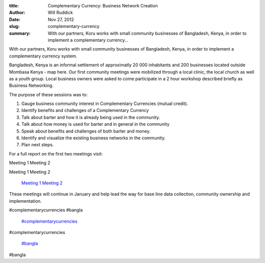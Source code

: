 :title: Complementary Currency: Business Network Creation
:author: Will Ruddick
:date: Nov 27, 2012
:slug: complementary-currency
 
:summary: With our partners, Koru works with small community businesses of Bangladesh, Kenya, in order to implement a complementary currency...
 



With our partners, Koru works with small community businesses of Bangladesh, Kenya, in order to implement a complementary currency system.



Bangladesh, Kenya is an informal settlement of approximatly 20 000 inhabitants and 200 businesses located outside Mombasa Kenya - map here. Our first community meetings were mobilized through a local clinic, the local church as well as a youth group. Local business owners were asked to come participate in a 2 hour workshop described briefly as Business Networking.



 



The purpose of these sessions was to:





1. Gauge business community interest in Complementary Currencies (mutual credit).

2. Identify benefits and challenges of a Complementary Currency

3. Talk about barter and how it is already being used in the community.

4. Talk about how money is used for barter and in general in the community

5. Speak about benefits and challenges of both barter and money.

6. Identify and visualize the existing business networks in the community.

7. Plan next steps.



 



For a full report on the first two meetings visit:




Meeting 1
Meeting 2




Meeting 1
Meeting 2

	`Meeting 1 <http://communityforge.net/Bangladesh_Kenya_1st_Meeting>`_		`Meeting 2 <http://communityforge.net/Bangladesh_Kenya_2nd_Meeting>`_	

 



These meetings will continue in January and help lead the way for base line data collection, community ownership and implementation.



.. image:: images/blog/complementary-currency52.webp



 



 



#complementarycurrencies #bangla

	`#complementarycurrencies <https://www.grassrootseconomics.org/blog/hashtags/complementarycurrencies>`_	

#complementarycurrencies

	`#bangla <https://www.grassrootseconomics.org/blog/hashtags/bangla>`_	

#bangla


